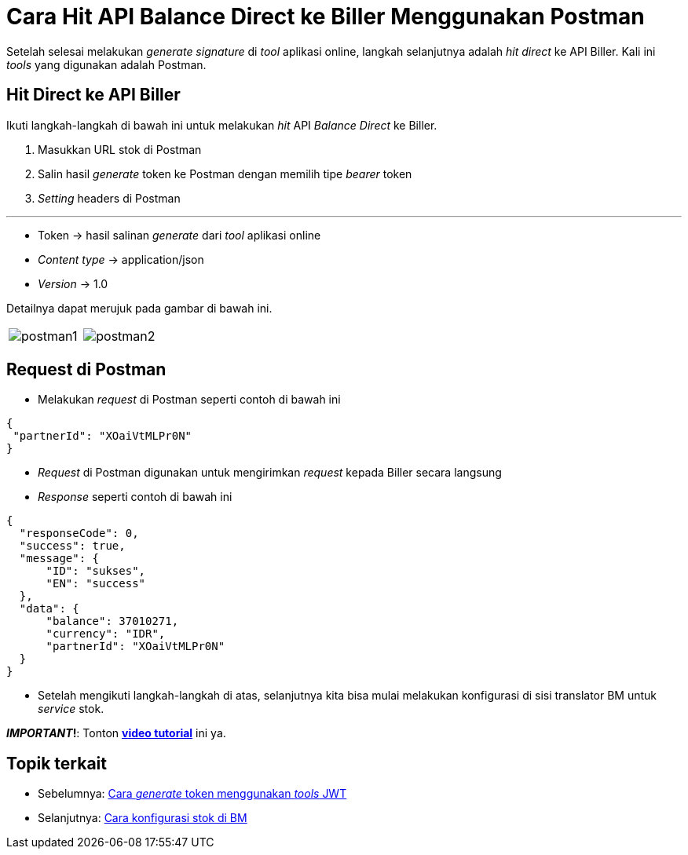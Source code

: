 = Cara Hit API Balance Direct ke Biller Menggunakan Postman

Setelah selesai melakukan _generate signature_ di _tool_ aplikasi online, langkah selanjutnya adalah _hit direct_ ke API Biller. Kali ini _tools_ yang digunakan adalah Postman.

== *Hit Direct ke API Biller*

Ikuti langkah-langkah di bawah ini untuk melakukan _hit_ API _Balance Direct_ ke Biller. 

1. Masukkan URL stok di Postman
2. Salin hasil _generate_ token ke Postman dengan memilih tipe _bearer_ token
3. _Setting_ headers di Postman

___
* Token → hasil salinan _generate_ dari _tool_ aplikasi online
* _Content type_ →  application/json
* _Version_ → 1.0

Detailnya dapat merujuk pada gambar di bawah ini.

[cols="50%,50%",frame=none, grid=none]
|===
|image:../images-ints-e-learning/postman1.png[align="center"]
|image:../images-ints-e-learning/postman2.png[align="center"]
|===

== *Request di Postman*

* Melakukan _request_ di Postman seperti contoh di bawah ini
----
{
 "partnerId": "XOaiVtMLPr0N"
}
----
* _Request_ di Postman digunakan untuk mengirimkan _request_ kepada Biller secara langsung
* _Response_ seperti contoh di bawah ini
----
{
  "responseCode": 0,
  "success": true,
  "message": {
      "ID": "sukses",
      "EN": "success"
  },
  "data": {
      "balance": 37010271,
      "currency": "IDR",
      "partnerId": "XOaiVtMLPr0N"
  }
}
----
* Setelah mengikuti langkah-langkah di atas, selanjutnya kita bisa mulai melakukan konfigurasi di sisi translator BM untuk _service_ stok.

**_IMPORTANT_!**: Tonton https://drive.google.com/file/d/1egUKzCLeokxcrYm9VGoSsCzGxfBUfNuF/view[**video tutorial**] ini ya.

== *Topik terkait*

- Sebelumnya: link:../Cara-Generate-Token-Menggunakan-Tools-JWT.adoc[Cara _generate_ token menggunakan _tools_ JWT]
- Selanjutnya: link:../Cara-Konfigurasi-Stok-di-BM.adoc[Cara konfigurasi stok di BM]


